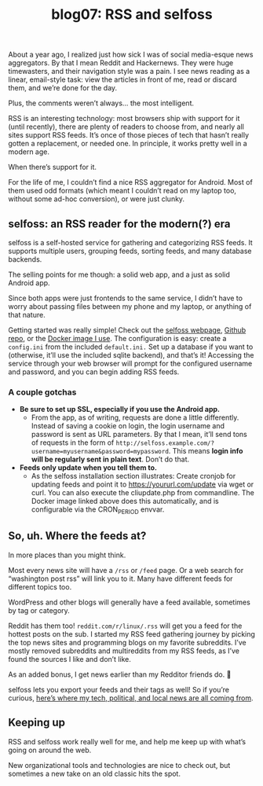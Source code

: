 #+TITLE: blog07: RSS and selfoss
#+TAGS: hfoss

About a year ago, I realized just how sick I was of social media-esque news
aggregators. By that I mean Reddit and Hackernews. They were huge timewasters,
and their navigation style was a pain. I see news reading as a linear,
email-style task: view the articles in front of me, read or discard them, and
we’re done for the day.

Plus, the comments weren’t always... the most intelligent.

RSS is an interesting technology: most browsers ship with support for it (until
recently), there are plenty of readers to choose from, and nearly all sites
support RSS feeds. It’s once of those pieces of tech that hasn’t really gotten a
replacement, or needed one. In principle, it works pretty well in a modern age.

When there’s support for it.

For the life of me, I couldn’t find a nice RSS aggregator for Android. Most of
them used odd formats (which meant I couldn’t read on my laptop too, without
some ad-hoc conversion), or were just clunky. 

** selfoss: an RSS reader for the modern(?) era

selfoss is a self-hosted service for gathering and categorizing RSS feeds. It
supports multiple users, grouping feeds, sorting feeds, and many database
backends.

The selling points for me though: a solid web app, and a just as solid Android
app.

Since both apps were just frontends to the same service, I didn’t have to worry
about passing files between my phone and my laptop, or anything of that nature.

Getting started was really simple! Check out the [[https://www.selfoss.aditu.de/][selfoss webpage]], [[https://github.com/SSilence/selfoss][Github repo]],
or the [[https://hub.docker.com/r/hardware/selfoss][Docker image I use]]. The configuration is easy: create a ~config.ini~ from
the included ~default.ini.~ Set up a database if you want to (otherwise, it’ll
use the included sqlite backend), and that’s it! Accessing the service through
your web browser will prompt for the configured username and password, and you
can begin adding RSS feeds. 

*** A couple gotchas

+ *Be sure to set up SSL, especially if you use the Android app.* 
  + From the app, as of writing, requests are done a little differently. Instead
    of saving a cookie on login, the login username and password is sent as URL
    parameters. By that I mean, it’ll send tons of requests in the form of
    ~http://selfoss.example.com/?username=myusername&password=mypassword~. This
    means *login info will be regularly sent in plain text*. Don’t do that.

+ *Feeds only update when you tell them to.* 
 + As the selfoss installation section illustrates: Create cronjob for updating
   feeds and point it to https://yoururl.com/update via wget or curl. You can
   also execute the cliupdate.php from commandline. The Docker image linked
   above does this automatically, and is configurable via the CRON_PERIOD
   envvar.

** So, uh. Where the feeds at?

In more places than you might think.

Most every news site will have a ~/rss~ or ~/feed~ page. Or a web search for
“washington post rss” will link you to it. Many have different feeds for
different topics too.

WordPress and other blogs will generally have a feed available, sometimes by tag
or category.

Reddit has them too! ~reddit.com/r/linux/.rss~ will get you a feed for the
hottest posts on the sub. I started my RSS feed gathering journey by picking the
top news sites and programming blogs on my favorite subreddits. I’ve mostly
removed subreddits and multireddits from my RSS feeds, as I’ve found the sources
I like and don’t like.

As an added bonus, I get news earlier than my Redditor friends do. 🙂

selfoss lets you export your feeds and their tags as well! So if you’re curious,
[[https://pastebin.com/p59wKP0H][here’s where my tech, political, and local news are all coming from]].

** Keeping up

RSS and selfoss work really well for me, and help me keep up with what’s going
on around the web.

New organizational tools and technologies are nice to check out, but sometimes a
new take on an old classic hits the spot.
